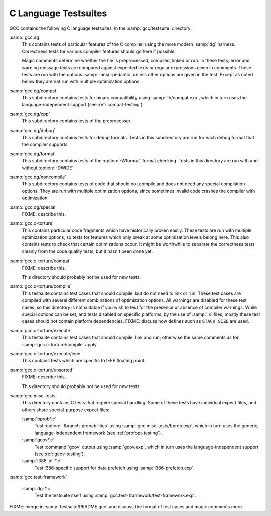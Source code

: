 ..
  Copyright 1988-2021 Free Software Foundation, Inc.
  This is part of the GCC manual.
  For copying conditions, see the GPL license file

.. _c-tests:

C Language Testsuites
*********************

GCC contains the following C language testsuites, in the
:samp:`gcc/testsuite` directory:

:samp:`gcc.dg`
  This contains tests of particular features of the C compiler, using the
  more modern :samp:`dg` harness.  Correctness tests for various compiler
  features should go here if possible.

  Magic comments determine whether the file
  is preprocessed, compiled, linked or run.  In these tests, error and warning
  message texts are compared against expected texts or regular expressions
  given in comments.  These tests are run with the options :samp:`-ansi -pedantic`
  unless other options are given in the test.  Except as noted below they
  are not run with multiple optimization options.

:samp:`gcc.dg/compat`
  This subdirectory contains tests for binary compatibility using
  :samp:`lib/compat.exp`, which in turn uses the language-independent support
  (see :ref:`compat-testing`).

:samp:`gcc.dg/cpp`
  This subdirectory contains tests of the preprocessor.

:samp:`gcc.dg/debug`
  This subdirectory contains tests for debug formats.  Tests in this
  subdirectory are run for each debug format that the compiler supports.

:samp:`gcc.dg/format`
  This subdirectory contains tests of the :option:`-Wformat` format
  checking.  Tests in this directory are run with and without
  :option:`-DWIDE`.

:samp:`gcc.dg/noncompile`
  This subdirectory contains tests of code that should not compile and
  does not need any special compilation options.  They are run with
  multiple optimization options, since sometimes invalid code crashes
  the compiler with optimization.

:samp:`gcc.dg/special`
  FIXME: describe this.

:samp:`gcc.c-torture`
  This contains particular code fragments which have historically broken easily.
  These tests are run with multiple optimization options, so tests for features
  which only break at some optimization levels belong here.  This also contains
  tests to check that certain optimizations occur.  It might be worthwhile to
  separate the correctness tests cleanly from the code quality tests, but
  it hasn't been done yet.

:samp:`gcc.c-torture/compat`
  FIXME: describe this.

  This directory should probably not be used for new tests.

:samp:`gcc.c-torture/compile`
  This testsuite contains test cases that should compile, but do not
  need to link or run.  These test cases are compiled with several
  different combinations of optimization options.  All warnings are
  disabled for these test cases, so this directory is not suitable if
  you wish to test for the presence or absence of compiler warnings.
  While special options can be set, and tests disabled on specific
  platforms, by the use of :samp:`.x` files, mostly these test cases
  should not contain platform dependencies.  FIXME: discuss how defines
  such as ``STACK_SIZE`` are used.

:samp:`gcc.c-torture/execute`
  This testsuite contains test cases that should compile, link and run;
  otherwise the same comments as for :samp:`gcc.c-torture/compile` apply.

:samp:`gcc.c-torture/execute/ieee`
  This contains tests which are specific to IEEE floating point.

:samp:`gcc.c-torture/unsorted`
  FIXME: describe this.

  This directory should probably not be used for new tests.

:samp:`gcc.misc-tests`
  This directory contains C tests that require special handling.  Some
  of these tests have individual expect files, and others share
  special-purpose expect files:

  :samp:`bprob*.c`
    Test :option:`-fbranch-probabilities` using
    :samp:`gcc.misc-tests/bprob.exp`, which
    in turn uses the generic, language-independent framework
    (see :ref:`profopt-testing`).

  :samp:`gcov*.c`
    Test :command:`gcov` output using :samp:`gcov.exp`, which in turn uses the
    language-independent support (see :ref:`gcov-testing`).

  :samp:`i386-pf-*.c`
    Test i386-specific support for data prefetch using :samp:`i386-prefetch.exp`.

:samp:`gcc.test-framework`

  :samp:`dg-*.c`
    Test the testsuite itself using :samp:`gcc.test-framework/test-framework.exp`.

FIXME: merge in :samp:`testsuite/README.gcc` and discuss the format of
test cases and magic comments more.

